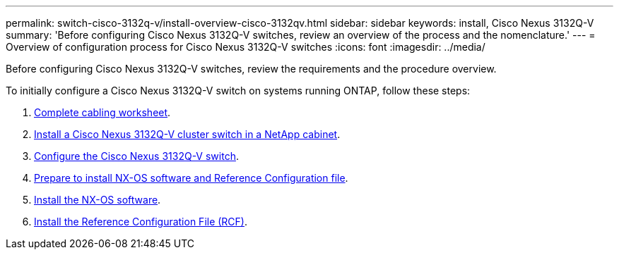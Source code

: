 ---
permalink: switch-cisco-3132q-v/install-overview-cisco-3132qv.html
sidebar: sidebar
keywords: install, Cisco Nexus 3132Q-V
summary: 'Before configuring Cisco Nexus 3132Q-V switches, review an overview of the process and the nomenclature.'
---
= Overview of configuration process for Cisco Nexus 3132Q-V switches
:icons: font
:imagesdir: ../media/

[.lead]
Before configuring Cisco Nexus 3132Q-V switches, review the requirements and the procedure overview.


To initially configure a Cisco Nexus 3132Q-V switch on systems running ONTAP, follow these steps:

. link:switch-cisco-3132q-v/setup_worksheet_3132q.html[Complete cabling worksheet].
. link:install-cisco-nexus-3232c.html[Install a Cisco Nexus 3132Q-V cluster switch in a NetApp cabinet].
. link:setup-switch.html[Configure the Cisco Nexus 3132Q-V switch].
. link:prepare-install-cisco-nexus-3132q.html[Prepare to install NX-OS software and Reference Configuration file].
. link:install-nx-os-software-3132q-v.html[Install the NX-OS software].
. link:install-rcf-3132q-v.html[Install the Reference Configuration File (RCF)].

